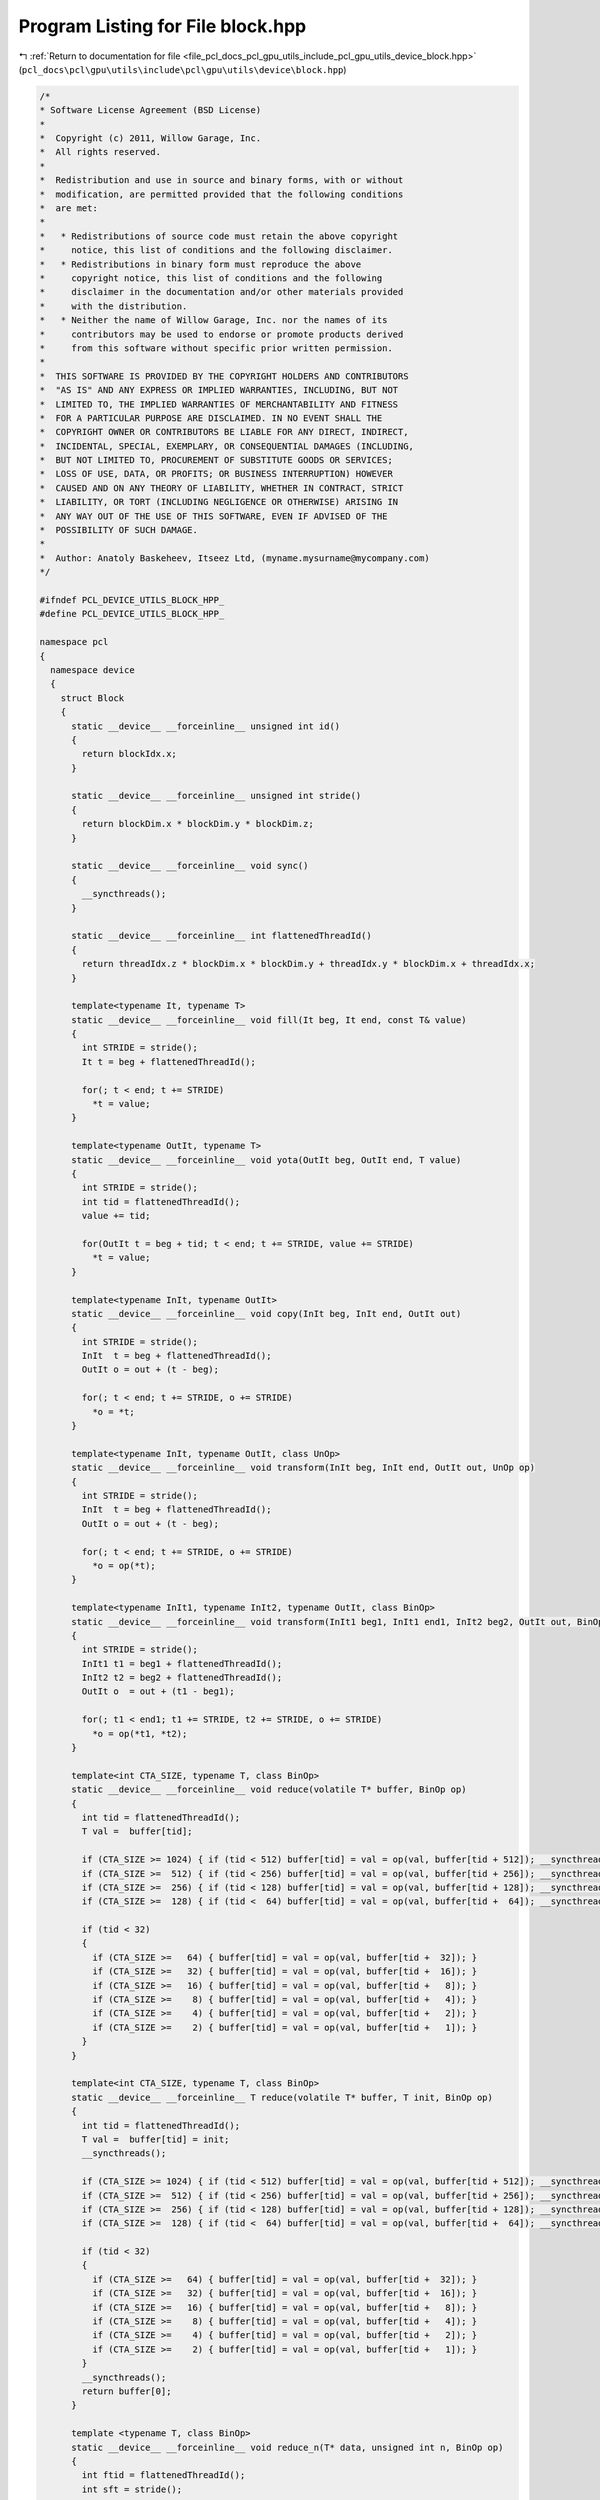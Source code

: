 
.. _program_listing_file_pcl_docs_pcl_gpu_utils_include_pcl_gpu_utils_device_block.hpp:

Program Listing for File block.hpp
==================================

|exhale_lsh| :ref:`Return to documentation for file <file_pcl_docs_pcl_gpu_utils_include_pcl_gpu_utils_device_block.hpp>` (``pcl_docs\pcl\gpu\utils\include\pcl\gpu\utils\device\block.hpp``)

.. |exhale_lsh| unicode:: U+021B0 .. UPWARDS ARROW WITH TIP LEFTWARDS

.. code-block:: cpp

   /*
   * Software License Agreement (BSD License)
   *
   *  Copyright (c) 2011, Willow Garage, Inc.
   *  All rights reserved.
   *
   *  Redistribution and use in source and binary forms, with or without
   *  modification, are permitted provided that the following conditions
   *  are met:
   *
   *   * Redistributions of source code must retain the above copyright
   *     notice, this list of conditions and the following disclaimer.
   *   * Redistributions in binary form must reproduce the above
   *     copyright notice, this list of conditions and the following
   *     disclaimer in the documentation and/or other materials provided
   *     with the distribution.
   *   * Neither the name of Willow Garage, Inc. nor the names of its
   *     contributors may be used to endorse or promote products derived
   *     from this software without specific prior written permission.
   *
   *  THIS SOFTWARE IS PROVIDED BY THE COPYRIGHT HOLDERS AND CONTRIBUTORS
   *  "AS IS" AND ANY EXPRESS OR IMPLIED WARRANTIES, INCLUDING, BUT NOT
   *  LIMITED TO, THE IMPLIED WARRANTIES OF MERCHANTABILITY AND FITNESS
   *  FOR A PARTICULAR PURPOSE ARE DISCLAIMED. IN NO EVENT SHALL THE
   *  COPYRIGHT OWNER OR CONTRIBUTORS BE LIABLE FOR ANY DIRECT, INDIRECT,
   *  INCIDENTAL, SPECIAL, EXEMPLARY, OR CONSEQUENTIAL DAMAGES (INCLUDING,
   *  BUT NOT LIMITED TO, PROCUREMENT OF SUBSTITUTE GOODS OR SERVICES;
   *  LOSS OF USE, DATA, OR PROFITS; OR BUSINESS INTERRUPTION) HOWEVER
   *  CAUSED AND ON ANY THEORY OF LIABILITY, WHETHER IN CONTRACT, STRICT
   *  LIABILITY, OR TORT (INCLUDING NEGLIGENCE OR OTHERWISE) ARISING IN
   *  ANY WAY OUT OF THE USE OF THIS SOFTWARE, EVEN IF ADVISED OF THE
   *  POSSIBILITY OF SUCH DAMAGE.
   *
   *  Author: Anatoly Baskeheev, Itseez Ltd, (myname.mysurname@mycompany.com)
   */
   
   #ifndef PCL_DEVICE_UTILS_BLOCK_HPP_
   #define PCL_DEVICE_UTILS_BLOCK_HPP_
   
   namespace pcl
   {
     namespace device
     {
       struct Block
       {            
         static __device__ __forceinline__ unsigned int id()
         {
           return blockIdx.x;
         }
   
         static __device__ __forceinline__ unsigned int stride()
         {
           return blockDim.x * blockDim.y * blockDim.z;
         }
   
         static __device__ __forceinline__ void sync()
         {
           __syncthreads();                
         }
   
         static __device__ __forceinline__ int flattenedThreadId()
         {
           return threadIdx.z * blockDim.x * blockDim.y + threadIdx.y * blockDim.x + threadIdx.x;
         }
   
         template<typename It, typename T>
         static __device__ __forceinline__ void fill(It beg, It end, const T& value)
         {
           int STRIDE = stride();
           It t = beg + flattenedThreadId(); 
   
           for(; t < end; t += STRIDE)
             *t = value;
         }
   
         template<typename OutIt, typename T>
         static __device__ __forceinline__ void yota(OutIt beg, OutIt end, T value)
         {
           int STRIDE = stride();
           int tid = flattenedThreadId();                                
           value += tid;
   
           for(OutIt t = beg + tid; t < end; t += STRIDE, value += STRIDE)
             *t = value;                
         }
   
         template<typename InIt, typename OutIt>
         static __device__ __forceinline__ void copy(InIt beg, InIt end, OutIt out)
         {
           int STRIDE = stride();
           InIt  t = beg + flattenedThreadId();
           OutIt o = out + (t - beg);
   
           for(; t < end; t += STRIDE, o += STRIDE)
             *o = *t;
         }
   
         template<typename InIt, typename OutIt, class UnOp>
         static __device__ __forceinline__ void transform(InIt beg, InIt end, OutIt out, UnOp op)
         {
           int STRIDE = stride();
           InIt  t = beg + flattenedThreadId();
           OutIt o = out + (t - beg);
   
           for(; t < end; t += STRIDE, o += STRIDE)
             *o = op(*t);
         }
   
         template<typename InIt1, typename InIt2, typename OutIt, class BinOp>
         static __device__ __forceinline__ void transform(InIt1 beg1, InIt1 end1, InIt2 beg2, OutIt out, BinOp op)
         {
           int STRIDE = stride();
           InIt1 t1 = beg1 + flattenedThreadId();
           InIt2 t2 = beg2 + flattenedThreadId();
           OutIt o  = out + (t1 - beg1);
   
           for(; t1 < end1; t1 += STRIDE, t2 += STRIDE, o += STRIDE)
             *o = op(*t1, *t2);
         }
   
         template<int CTA_SIZE, typename T, class BinOp>
         static __device__ __forceinline__ void reduce(volatile T* buffer, BinOp op)
         {
           int tid = flattenedThreadId();
           T val =  buffer[tid];
   
           if (CTA_SIZE >= 1024) { if (tid < 512) buffer[tid] = val = op(val, buffer[tid + 512]); __syncthreads(); }
           if (CTA_SIZE >=  512) { if (tid < 256) buffer[tid] = val = op(val, buffer[tid + 256]); __syncthreads(); }
           if (CTA_SIZE >=  256) { if (tid < 128) buffer[tid] = val = op(val, buffer[tid + 128]); __syncthreads(); }
           if (CTA_SIZE >=  128) { if (tid <  64) buffer[tid] = val = op(val, buffer[tid +  64]); __syncthreads(); }
   
           if (tid < 32)
           {
             if (CTA_SIZE >=   64) { buffer[tid] = val = op(val, buffer[tid +  32]); }
             if (CTA_SIZE >=   32) { buffer[tid] = val = op(val, buffer[tid +  16]); }
             if (CTA_SIZE >=   16) { buffer[tid] = val = op(val, buffer[tid +   8]); }
             if (CTA_SIZE >=    8) { buffer[tid] = val = op(val, buffer[tid +   4]); }
             if (CTA_SIZE >=    4) { buffer[tid] = val = op(val, buffer[tid +   2]); }
             if (CTA_SIZE >=    2) { buffer[tid] = val = op(val, buffer[tid +   1]); }
           }
         }
   
         template<int CTA_SIZE, typename T, class BinOp>
         static __device__ __forceinline__ T reduce(volatile T* buffer, T init, BinOp op)
         {
           int tid = flattenedThreadId();
           T val =  buffer[tid] = init;
           __syncthreads();
   
           if (CTA_SIZE >= 1024) { if (tid < 512) buffer[tid] = val = op(val, buffer[tid + 512]); __syncthreads(); }
           if (CTA_SIZE >=  512) { if (tid < 256) buffer[tid] = val = op(val, buffer[tid + 256]); __syncthreads(); }
           if (CTA_SIZE >=  256) { if (tid < 128) buffer[tid] = val = op(val, buffer[tid + 128]); __syncthreads(); }
           if (CTA_SIZE >=  128) { if (tid <  64) buffer[tid] = val = op(val, buffer[tid +  64]); __syncthreads(); }
   
           if (tid < 32)
           {
             if (CTA_SIZE >=   64) { buffer[tid] = val = op(val, buffer[tid +  32]); }
             if (CTA_SIZE >=   32) { buffer[tid] = val = op(val, buffer[tid +  16]); }
             if (CTA_SIZE >=   16) { buffer[tid] = val = op(val, buffer[tid +   8]); }
             if (CTA_SIZE >=    8) { buffer[tid] = val = op(val, buffer[tid +   4]); }
             if (CTA_SIZE >=    4) { buffer[tid] = val = op(val, buffer[tid +   2]); }
             if (CTA_SIZE >=    2) { buffer[tid] = val = op(val, buffer[tid +   1]); }
           }
           __syncthreads();        
           return buffer[0];
         }
   
         template <typename T, class BinOp>
         static __device__ __forceinline__ void reduce_n(T* data, unsigned int n, BinOp op)
         {
           int ftid = flattenedThreadId();
           int sft = stride();
   
           if (sft < n)
           {
             for (unsigned int i = sft + ftid; i < n; i += sft)
               data[ftid] = op(data[ftid], data[i]);
   
             __syncthreads();
   
             n = sft;
           }
   
           while (n > 1)
           {
             unsigned int half = n/2;
   
             if (ftid < half)
               data[ftid] = op(data[ftid], data[n - ftid - 1]);
   
             __syncthreads();
   
             n = n - half;
           }
         }
       };
     }
   }
   
   #endif /* PCL_DEVICE_UTILS_BLOCK_HPP_ */
   

